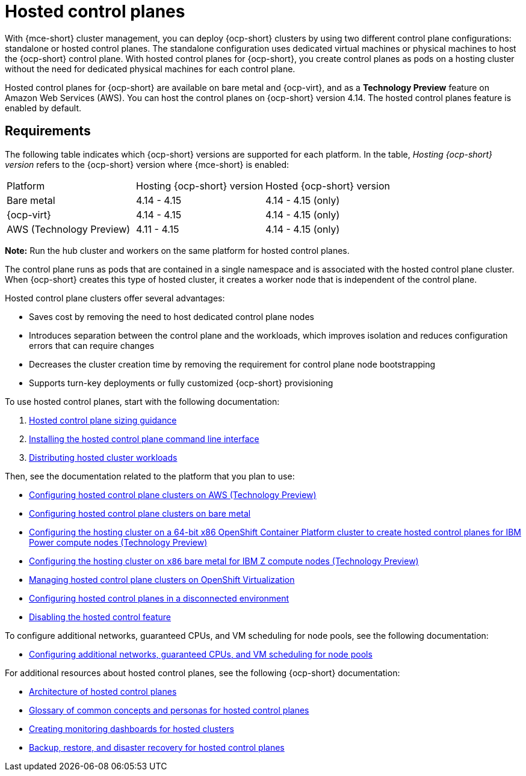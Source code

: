 [#hosted-control-planes-intro]
= Hosted control planes

With {mce-short} cluster management, you can deploy {ocp-short} clusters by using two different control plane configurations: standalone or hosted control planes. The standalone configuration uses dedicated virtual machines or physical machines to host the {ocp-short} control plane. With hosted control planes for {ocp-short}, you create control planes as pods on a hosting cluster without the need for dedicated physical machines for each control plane.

Hosted control planes for {ocp-short} are available on bare metal and {ocp-virt}, and as a **Technology Preview** feature on Amazon Web Services (AWS). You can host the control planes on {ocp-short} version 4.14. The hosted control planes feature is enabled by default.

[#hosted-control-requirements]
== Requirements

The following table indicates which {ocp-short} versions are supported for each platform. In the table, _Hosting {ocp-short} version_ refers to the {ocp-short} version where {mce-short} is enabled:

|===
| Platform | Hosting {ocp-short} version | Hosted {ocp-short} version
| Bare metal | 4.14 - 4.15 | 4.14 - 4.15 (only)
| {ocp-virt} | 4.14 - 4.15 | 4.14 - 4.15 (only)
| AWS (Technology Preview) | 4.11 - 4.15 | 4.14 - 4.15 (only)
|===

**Note:** Run the hub cluster and workers on the same platform for hosted control planes.

The control plane runs as pods that are contained in a single namespace and is associated with the hosted control plane cluster. When {ocp-short} creates this type of hosted cluster, it creates a worker node that is independent of the control plane.

Hosted control plane clusters offer several advantages:

* Saves cost by removing the need to host dedicated control plane nodes

* Introduces separation between the control plane and the workloads, which improves isolation and reduces configuration errors that can require changes

* Decreases the cluster creation time by removing the requirement for control plane node bootstrapping

* Supports turn-key deployments or fully customized {ocp-short} provisioning

To use hosted control planes, start with the following documentation:

. xref:../hosted_control_planes/hosted_sizing_guidance.adoc#hosted-sizing-guidance[Hosted control plane sizing guidance]
. xref:../hosted_control_planes/install_hcp_cli.adoc#hosted-install-cli[Installing the hosted control plane command line interface]
. xref:../hosted_control_planes/distribute_cluster_workloads.adoc#hosted-cluster-workload-distributing[Distributing hosted cluster workloads]

Then, see the documentation related to the platform that you plan to use:

* xref:../hosted_control_planes/aws_intro.adoc#hosting-service-cluster-configure-aws[Configuring hosted control plane clusters on AWS (Technology Preview)]
* xref:../hosted_control_planes/bm_intro.adoc#configuring-hosting-service-cluster-configure-bm[Configuring hosted control plane clusters on bare metal]
* xref:../hosted_control_planes/ibmpower_intro.adoc#config-hosted-service-ibmpower[Configuring the hosting cluster on a 64-bit x86 OpenShift Container Platform cluster to create hosted control planes for IBM Power compute nodes (Technology Preview)]
* xref:../hosted_control_planes/ibmz_intro.adoc#configuring-hosting-service-cluster-ibmz[Configuring the hosting cluster on `x86` bare metal for IBM Z compute nodes (Technology Preview)]
* xref:../hosted_control_planes/kubevirt_intro.adoc#hosted-control-planes-manage-kubevirt[Managing hosted control plane clusters on OpenShift Virtualization]
* xref:../hosted_control_planes/disconnected_intro.adoc#configure-hosted-disconnected[Configuring hosted control planes in a disconnected environment]
* xref:../hosted_control_planes/disable_hosted.adoc#disable-hosted-control-planes[Disabling the hosted control feature]

To configure additional networks, guaranteed CPUs, and VM scheduling for node pools, see the following documentation:

* xref:../hosted_control_planes/managing_nodepools_kubevirt.adoc#managing-nodepools-hosted-cluster-kubevirt[Configuring additional networks, guaranteed CPUs, and VM scheduling for node pools]

For additional resources about hosted control planes, see the following {ocp-short} documentation:

* link:https://access.redhat.com/documentation/en-us/openshift_container_platform/4.14/html/hosted_control_planes/hcp-overview#hosted-control-planes-architecture_hcp-overview[Architecture of hosted control planes]
* link:https://access.redhat.com/documentation/en-us/openshift_container_platform/4.14/html/hosted_control_planes/hcp-overview#hosted-control-planes-concepts-personas_hcp-overview[Glossary of common concepts and personas for hosted control planes]
* link:https://access.redhat.com/documentation/en-us/openshift_container_platform/4.14/html/hosted_control_planes/hcp-observability#hosted-control-planes-monitoring-dashboard_hcp-observability[Creating monitoring dashboards for hosted clusters]
* link:https://access.redhat.com/documentation/en-us/openshift_container_platform/4.14/html/hosted_control_planes/hcp-backup-restore-dr[Backup, restore, and disaster recovery for hosted control planes]
